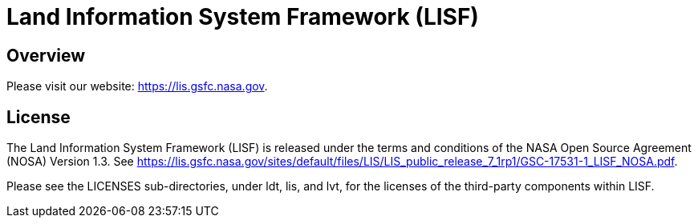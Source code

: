 = Land Information System Framework (LISF)

ifdef::env-github[]
:tip-caption: :bulb:
:note-caption: :information_source:
:important-caption: :heavy_exclamation_mark:
:caution-caption: :fire:
:warning-caption: :warning:
endif::[]


== Overview

Please visit our website: https://lis.gsfc.nasa.gov.


== License

The Land Information System Framework (LISF) is released under the terms and conditions of the NASA Open Source Agreement (NOSA) Version 1.3.  See https://lis.gsfc.nasa.gov/sites/default/files/LIS/LIS_public_release_7_1rp1/GSC-17531-1_LISF_NOSA.pdf.

Please see the LICENSES sub-directories, under ldt, lis, and lvt, for the licenses of the third-party components within LISF. 

//== Contributions
//
//Add instructions for contributing to LISF.
